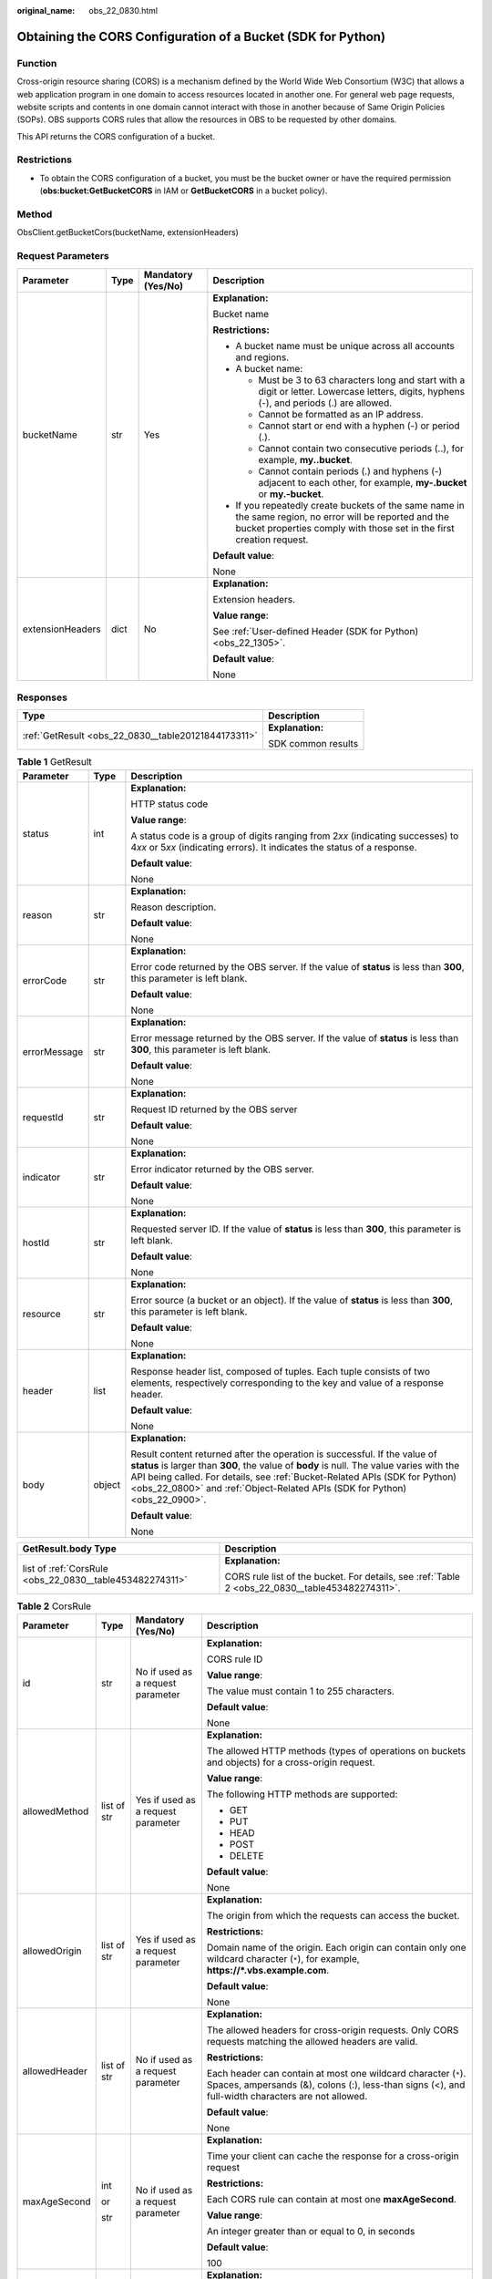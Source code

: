 :original_name: obs_22_0830.html

.. _obs_22_0830:

Obtaining the CORS Configuration of a Bucket (SDK for Python)
=============================================================

Function
--------

Cross-origin resource sharing (CORS) is a mechanism defined by the World Wide Web Consortium (W3C) that allows a web application program in one domain to access resources located in another one. For general web page requests, website scripts and contents in one domain cannot interact with those in another because of Same Origin Policies (SOPs). OBS supports CORS rules that allow the resources in OBS to be requested by other domains.

This API returns the CORS configuration of a bucket.

Restrictions
------------

-  To obtain the CORS configuration of a bucket, you must be the bucket owner or have the required permission (**obs:bucket:GetBucketCORS** in IAM or **GetBucketCORS** in a bucket policy).

Method
------

ObsClient.getBucketCors(bucketName, extensionHeaders)

Request Parameters
------------------

+------------------+-----------------+--------------------+-----------------------------------------------------------------------------------------------------------------------------------------------------------------------------------+
| Parameter        | Type            | Mandatory (Yes/No) | Description                                                                                                                                                                       |
+==================+=================+====================+===================================================================================================================================================================================+
| bucketName       | str             | Yes                | **Explanation:**                                                                                                                                                                  |
|                  |                 |                    |                                                                                                                                                                                   |
|                  |                 |                    | Bucket name                                                                                                                                                                       |
|                  |                 |                    |                                                                                                                                                                                   |
|                  |                 |                    | **Restrictions:**                                                                                                                                                                 |
|                  |                 |                    |                                                                                                                                                                                   |
|                  |                 |                    | -  A bucket name must be unique across all accounts and regions.                                                                                                                  |
|                  |                 |                    | -  A bucket name:                                                                                                                                                                 |
|                  |                 |                    |                                                                                                                                                                                   |
|                  |                 |                    |    -  Must be 3 to 63 characters long and start with a digit or letter. Lowercase letters, digits, hyphens (-), and periods (.) are allowed.                                      |
|                  |                 |                    |    -  Cannot be formatted as an IP address.                                                                                                                                       |
|                  |                 |                    |    -  Cannot start or end with a hyphen (-) or period (.).                                                                                                                        |
|                  |                 |                    |    -  Cannot contain two consecutive periods (..), for example, **my..bucket**.                                                                                                   |
|                  |                 |                    |    -  Cannot contain periods (.) and hyphens (-) adjacent to each other, for example, **my-.bucket** or **my.-bucket**.                                                           |
|                  |                 |                    |                                                                                                                                                                                   |
|                  |                 |                    | -  If you repeatedly create buckets of the same name in the same region, no error will be reported and the bucket properties comply with those set in the first creation request. |
|                  |                 |                    |                                                                                                                                                                                   |
|                  |                 |                    | **Default value**:                                                                                                                                                                |
|                  |                 |                    |                                                                                                                                                                                   |
|                  |                 |                    | None                                                                                                                                                                              |
+------------------+-----------------+--------------------+-----------------------------------------------------------------------------------------------------------------------------------------------------------------------------------+
| extensionHeaders | dict            | No                 | **Explanation:**                                                                                                                                                                  |
|                  |                 |                    |                                                                                                                                                                                   |
|                  |                 |                    | Extension headers.                                                                                                                                                                |
|                  |                 |                    |                                                                                                                                                                                   |
|                  |                 |                    | **Value range**:                                                                                                                                                                  |
|                  |                 |                    |                                                                                                                                                                                   |
|                  |                 |                    | See :ref:`User-defined Header (SDK for Python) <obs_22_1305>`.                                                                                                                    |
|                  |                 |                    |                                                                                                                                                                                   |
|                  |                 |                    | **Default value**:                                                                                                                                                                |
|                  |                 |                    |                                                                                                                                                                                   |
|                  |                 |                    | None                                                                                                                                                                              |
+------------------+-----------------+--------------------+-----------------------------------------------------------------------------------------------------------------------------------------------------------------------------------+

Responses
---------

+-----------------------------------------------------+-----------------------------------+
| Type                                                | Description                       |
+=====================================================+===================================+
| :ref:`GetResult <obs_22_0830__table20121844173311>` | **Explanation:**                  |
|                                                     |                                   |
|                                                     | SDK common results                |
+-----------------------------------------------------+-----------------------------------+

.. _obs_22_0830__table20121844173311:

.. table:: **Table 1** GetResult

   +-----------------------+-----------------------+------------------------------------------------------------------------------------------------------------------------------------------------------------------------------------------------------------------------------------------------------------------------------------------------------------------------------------+
   | Parameter             | Type                  | Description                                                                                                                                                                                                                                                                                                                        |
   +=======================+=======================+====================================================================================================================================================================================================================================================================================================================================+
   | status                | int                   | **Explanation:**                                                                                                                                                                                                                                                                                                                   |
   |                       |                       |                                                                                                                                                                                                                                                                                                                                    |
   |                       |                       | HTTP status code                                                                                                                                                                                                                                                                                                                   |
   |                       |                       |                                                                                                                                                                                                                                                                                                                                    |
   |                       |                       | **Value range**:                                                                                                                                                                                                                                                                                                                   |
   |                       |                       |                                                                                                                                                                                                                                                                                                                                    |
   |                       |                       | A status code is a group of digits ranging from 2\ *xx* (indicating successes) to 4\ *xx* or 5\ *xx* (indicating errors). It indicates the status of a response.                                                                                                                                                                   |
   |                       |                       |                                                                                                                                                                                                                                                                                                                                    |
   |                       |                       | **Default value**:                                                                                                                                                                                                                                                                                                                 |
   |                       |                       |                                                                                                                                                                                                                                                                                                                                    |
   |                       |                       | None                                                                                                                                                                                                                                                                                                                               |
   +-----------------------+-----------------------+------------------------------------------------------------------------------------------------------------------------------------------------------------------------------------------------------------------------------------------------------------------------------------------------------------------------------------+
   | reason                | str                   | **Explanation:**                                                                                                                                                                                                                                                                                                                   |
   |                       |                       |                                                                                                                                                                                                                                                                                                                                    |
   |                       |                       | Reason description.                                                                                                                                                                                                                                                                                                                |
   |                       |                       |                                                                                                                                                                                                                                                                                                                                    |
   |                       |                       | **Default value**:                                                                                                                                                                                                                                                                                                                 |
   |                       |                       |                                                                                                                                                                                                                                                                                                                                    |
   |                       |                       | None                                                                                                                                                                                                                                                                                                                               |
   +-----------------------+-----------------------+------------------------------------------------------------------------------------------------------------------------------------------------------------------------------------------------------------------------------------------------------------------------------------------------------------------------------------+
   | errorCode             | str                   | **Explanation:**                                                                                                                                                                                                                                                                                                                   |
   |                       |                       |                                                                                                                                                                                                                                                                                                                                    |
   |                       |                       | Error code returned by the OBS server. If the value of **status** is less than **300**, this parameter is left blank.                                                                                                                                                                                                              |
   |                       |                       |                                                                                                                                                                                                                                                                                                                                    |
   |                       |                       | **Default value**:                                                                                                                                                                                                                                                                                                                 |
   |                       |                       |                                                                                                                                                                                                                                                                                                                                    |
   |                       |                       | None                                                                                                                                                                                                                                                                                                                               |
   +-----------------------+-----------------------+------------------------------------------------------------------------------------------------------------------------------------------------------------------------------------------------------------------------------------------------------------------------------------------------------------------------------------+
   | errorMessage          | str                   | **Explanation:**                                                                                                                                                                                                                                                                                                                   |
   |                       |                       |                                                                                                                                                                                                                                                                                                                                    |
   |                       |                       | Error message returned by the OBS server. If the value of **status** is less than **300**, this parameter is left blank.                                                                                                                                                                                                           |
   |                       |                       |                                                                                                                                                                                                                                                                                                                                    |
   |                       |                       | **Default value**:                                                                                                                                                                                                                                                                                                                 |
   |                       |                       |                                                                                                                                                                                                                                                                                                                                    |
   |                       |                       | None                                                                                                                                                                                                                                                                                                                               |
   +-----------------------+-----------------------+------------------------------------------------------------------------------------------------------------------------------------------------------------------------------------------------------------------------------------------------------------------------------------------------------------------------------------+
   | requestId             | str                   | **Explanation:**                                                                                                                                                                                                                                                                                                                   |
   |                       |                       |                                                                                                                                                                                                                                                                                                                                    |
   |                       |                       | Request ID returned by the OBS server                                                                                                                                                                                                                                                                                              |
   |                       |                       |                                                                                                                                                                                                                                                                                                                                    |
   |                       |                       | **Default value**:                                                                                                                                                                                                                                                                                                                 |
   |                       |                       |                                                                                                                                                                                                                                                                                                                                    |
   |                       |                       | None                                                                                                                                                                                                                                                                                                                               |
   +-----------------------+-----------------------+------------------------------------------------------------------------------------------------------------------------------------------------------------------------------------------------------------------------------------------------------------------------------------------------------------------------------------+
   | indicator             | str                   | **Explanation:**                                                                                                                                                                                                                                                                                                                   |
   |                       |                       |                                                                                                                                                                                                                                                                                                                                    |
   |                       |                       | Error indicator returned by the OBS server.                                                                                                                                                                                                                                                                                        |
   |                       |                       |                                                                                                                                                                                                                                                                                                                                    |
   |                       |                       | **Default value**:                                                                                                                                                                                                                                                                                                                 |
   |                       |                       |                                                                                                                                                                                                                                                                                                                                    |
   |                       |                       | None                                                                                                                                                                                                                                                                                                                               |
   +-----------------------+-----------------------+------------------------------------------------------------------------------------------------------------------------------------------------------------------------------------------------------------------------------------------------------------------------------------------------------------------------------------+
   | hostId                | str                   | **Explanation:**                                                                                                                                                                                                                                                                                                                   |
   |                       |                       |                                                                                                                                                                                                                                                                                                                                    |
   |                       |                       | Requested server ID. If the value of **status** is less than **300**, this parameter is left blank.                                                                                                                                                                                                                                |
   |                       |                       |                                                                                                                                                                                                                                                                                                                                    |
   |                       |                       | **Default value**:                                                                                                                                                                                                                                                                                                                 |
   |                       |                       |                                                                                                                                                                                                                                                                                                                                    |
   |                       |                       | None                                                                                                                                                                                                                                                                                                                               |
   +-----------------------+-----------------------+------------------------------------------------------------------------------------------------------------------------------------------------------------------------------------------------------------------------------------------------------------------------------------------------------------------------------------+
   | resource              | str                   | **Explanation:**                                                                                                                                                                                                                                                                                                                   |
   |                       |                       |                                                                                                                                                                                                                                                                                                                                    |
   |                       |                       | Error source (a bucket or an object). If the value of **status** is less than **300**, this parameter is left blank.                                                                                                                                                                                                               |
   |                       |                       |                                                                                                                                                                                                                                                                                                                                    |
   |                       |                       | **Default value**:                                                                                                                                                                                                                                                                                                                 |
   |                       |                       |                                                                                                                                                                                                                                                                                                                                    |
   |                       |                       | None                                                                                                                                                                                                                                                                                                                               |
   +-----------------------+-----------------------+------------------------------------------------------------------------------------------------------------------------------------------------------------------------------------------------------------------------------------------------------------------------------------------------------------------------------------+
   | header                | list                  | **Explanation:**                                                                                                                                                                                                                                                                                                                   |
   |                       |                       |                                                                                                                                                                                                                                                                                                                                    |
   |                       |                       | Response header list, composed of tuples. Each tuple consists of two elements, respectively corresponding to the key and value of a response header.                                                                                                                                                                               |
   |                       |                       |                                                                                                                                                                                                                                                                                                                                    |
   |                       |                       | **Default value**:                                                                                                                                                                                                                                                                                                                 |
   |                       |                       |                                                                                                                                                                                                                                                                                                                                    |
   |                       |                       | None                                                                                                                                                                                                                                                                                                                               |
   +-----------------------+-----------------------+------------------------------------------------------------------------------------------------------------------------------------------------------------------------------------------------------------------------------------------------------------------------------------------------------------------------------------+
   | body                  | object                | **Explanation:**                                                                                                                                                                                                                                                                                                                   |
   |                       |                       |                                                                                                                                                                                                                                                                                                                                    |
   |                       |                       | Result content returned after the operation is successful. If the value of **status** is larger than **300**, the value of **body** is null. The value varies with the API being called. For details, see :ref:`Bucket-Related APIs (SDK for Python) <obs_22_0800>` and :ref:`Object-Related APIs (SDK for Python) <obs_22_0900>`. |
   |                       |                       |                                                                                                                                                                                                                                                                                                                                    |
   |                       |                       | **Default value**:                                                                                                                                                                                                                                                                                                                 |
   |                       |                       |                                                                                                                                                                                                                                                                                                                                    |
   |                       |                       | None                                                                                                                                                                                                                                                                                                                               |
   +-----------------------+-----------------------+------------------------------------------------------------------------------------------------------------------------------------------------------------------------------------------------------------------------------------------------------------------------------------------------------------------------------------+

+----------------------------------------------------------+-------------------------------------------------------------------------------------------------+
| GetResult.body Type                                      | Description                                                                                     |
+==========================================================+=================================================================================================+
| list of :ref:`CorsRule <obs_22_0830__table453482274311>` | **Explanation:**                                                                                |
|                                                          |                                                                                                 |
|                                                          | CORS rule list of the bucket. For details, see :ref:`Table 2 <obs_22_0830__table453482274311>`. |
+----------------------------------------------------------+-------------------------------------------------------------------------------------------------+

.. _obs_22_0830__table453482274311:

.. table:: **Table 2** CorsRule

   +-----------------+-----------------+------------------------------------+--------------------------------------------------------------------------------------------------------------------------------------------------------------------------------------------------------------------------------------------------------------------------------------------------------------+
   | Parameter       | Type            | Mandatory (Yes/No)                 | Description                                                                                                                                                                                                                                                                                                  |
   +=================+=================+====================================+==============================================================================================================================================================================================================================================================================================================+
   | id              | str             | No if used as a request parameter  | **Explanation:**                                                                                                                                                                                                                                                                                             |
   |                 |                 |                                    |                                                                                                                                                                                                                                                                                                              |
   |                 |                 |                                    | CORS rule ID                                                                                                                                                                                                                                                                                                 |
   |                 |                 |                                    |                                                                                                                                                                                                                                                                                                              |
   |                 |                 |                                    | **Value range**:                                                                                                                                                                                                                                                                                             |
   |                 |                 |                                    |                                                                                                                                                                                                                                                                                                              |
   |                 |                 |                                    | The value must contain 1 to 255 characters.                                                                                                                                                                                                                                                                  |
   |                 |                 |                                    |                                                                                                                                                                                                                                                                                                              |
   |                 |                 |                                    | **Default value**:                                                                                                                                                                                                                                                                                           |
   |                 |                 |                                    |                                                                                                                                                                                                                                                                                                              |
   |                 |                 |                                    | None                                                                                                                                                                                                                                                                                                         |
   +-----------------+-----------------+------------------------------------+--------------------------------------------------------------------------------------------------------------------------------------------------------------------------------------------------------------------------------------------------------------------------------------------------------------+
   | allowedMethod   | list of str     | Yes if used as a request parameter | **Explanation:**                                                                                                                                                                                                                                                                                             |
   |                 |                 |                                    |                                                                                                                                                                                                                                                                                                              |
   |                 |                 |                                    | The allowed HTTP methods (types of operations on buckets and objects) for a cross-origin request.                                                                                                                                                                                                            |
   |                 |                 |                                    |                                                                                                                                                                                                                                                                                                              |
   |                 |                 |                                    | **Value range**:                                                                                                                                                                                                                                                                                             |
   |                 |                 |                                    |                                                                                                                                                                                                                                                                                                              |
   |                 |                 |                                    | The following HTTP methods are supported:                                                                                                                                                                                                                                                                    |
   |                 |                 |                                    |                                                                                                                                                                                                                                                                                                              |
   |                 |                 |                                    | -  GET                                                                                                                                                                                                                                                                                                       |
   |                 |                 |                                    | -  PUT                                                                                                                                                                                                                                                                                                       |
   |                 |                 |                                    | -  HEAD                                                                                                                                                                                                                                                                                                      |
   |                 |                 |                                    | -  POST                                                                                                                                                                                                                                                                                                      |
   |                 |                 |                                    | -  DELETE                                                                                                                                                                                                                                                                                                    |
   |                 |                 |                                    |                                                                                                                                                                                                                                                                                                              |
   |                 |                 |                                    | **Default value**:                                                                                                                                                                                                                                                                                           |
   |                 |                 |                                    |                                                                                                                                                                                                                                                                                                              |
   |                 |                 |                                    | None                                                                                                                                                                                                                                                                                                         |
   +-----------------+-----------------+------------------------------------+--------------------------------------------------------------------------------------------------------------------------------------------------------------------------------------------------------------------------------------------------------------------------------------------------------------+
   | allowedOrigin   | list of str     | Yes if used as a request parameter | **Explanation:**                                                                                                                                                                                                                                                                                             |
   |                 |                 |                                    |                                                                                                                                                                                                                                                                                                              |
   |                 |                 |                                    | The origin from which the requests can access the bucket.                                                                                                                                                                                                                                                    |
   |                 |                 |                                    |                                                                                                                                                                                                                                                                                                              |
   |                 |                 |                                    | **Restrictions:**                                                                                                                                                                                                                                                                                            |
   |                 |                 |                                    |                                                                                                                                                                                                                                                                                                              |
   |                 |                 |                                    | Domain name of the origin. Each origin can contain only one wildcard character (``*``), for example, **https://*.vbs.example.com**.                                                                                                                                                                          |
   |                 |                 |                                    |                                                                                                                                                                                                                                                                                                              |
   |                 |                 |                                    | **Default value**:                                                                                                                                                                                                                                                                                           |
   |                 |                 |                                    |                                                                                                                                                                                                                                                                                                              |
   |                 |                 |                                    | None                                                                                                                                                                                                                                                                                                         |
   +-----------------+-----------------+------------------------------------+--------------------------------------------------------------------------------------------------------------------------------------------------------------------------------------------------------------------------------------------------------------------------------------------------------------+
   | allowedHeader   | list of str     | No if used as a request parameter  | **Explanation:**                                                                                                                                                                                                                                                                                             |
   |                 |                 |                                    |                                                                                                                                                                                                                                                                                                              |
   |                 |                 |                                    | The allowed headers for cross-origin requests. Only CORS requests matching the allowed headers are valid.                                                                                                                                                                                                    |
   |                 |                 |                                    |                                                                                                                                                                                                                                                                                                              |
   |                 |                 |                                    | **Restrictions:**                                                                                                                                                                                                                                                                                            |
   |                 |                 |                                    |                                                                                                                                                                                                                                                                                                              |
   |                 |                 |                                    | Each header can contain at most one wildcard character (``*``). Spaces, ampersands (&), colons (:), less-than signs (<), and full-width characters are not allowed.                                                                                                                                          |
   |                 |                 |                                    |                                                                                                                                                                                                                                                                                                              |
   |                 |                 |                                    | **Default value**:                                                                                                                                                                                                                                                                                           |
   |                 |                 |                                    |                                                                                                                                                                                                                                                                                                              |
   |                 |                 |                                    | None                                                                                                                                                                                                                                                                                                         |
   +-----------------+-----------------+------------------------------------+--------------------------------------------------------------------------------------------------------------------------------------------------------------------------------------------------------------------------------------------------------------------------------------------------------------+
   | maxAgeSecond    | int             | No if used as a request parameter  | **Explanation:**                                                                                                                                                                                                                                                                                             |
   |                 |                 |                                    |                                                                                                                                                                                                                                                                                                              |
   |                 | or              |                                    | Time your client can cache the response for a cross-origin request                                                                                                                                                                                                                                           |
   |                 |                 |                                    |                                                                                                                                                                                                                                                                                                              |
   |                 | str             |                                    | **Restrictions:**                                                                                                                                                                                                                                                                                            |
   |                 |                 |                                    |                                                                                                                                                                                                                                                                                                              |
   |                 |                 |                                    | Each CORS rule can contain at most one **maxAgeSecond**.                                                                                                                                                                                                                                                     |
   |                 |                 |                                    |                                                                                                                                                                                                                                                                                                              |
   |                 |                 |                                    | **Value range**:                                                                                                                                                                                                                                                                                             |
   |                 |                 |                                    |                                                                                                                                                                                                                                                                                                              |
   |                 |                 |                                    | An integer greater than or equal to 0, in seconds                                                                                                                                                                                                                                                            |
   |                 |                 |                                    |                                                                                                                                                                                                                                                                                                              |
   |                 |                 |                                    | **Default value**:                                                                                                                                                                                                                                                                                           |
   |                 |                 |                                    |                                                                                                                                                                                                                                                                                                              |
   |                 |                 |                                    | 100                                                                                                                                                                                                                                                                                                          |
   +-----------------+-----------------+------------------------------------+--------------------------------------------------------------------------------------------------------------------------------------------------------------------------------------------------------------------------------------------------------------------------------------------------------------+
   | exposeHeader    | list of str     | No if used as a request parameter  | **Explanation:**                                                                                                                                                                                                                                                                                             |
   |                 |                 |                                    |                                                                                                                                                                                                                                                                                                              |
   |                 |                 |                                    | The CORS-allowed additional headers in the response. These headers provide additional information to clients. By default, your browser can only access headers **Content-Length** and **Content-Type**. If your browser needs to access other headers, add them to a list of the allowed additional headers. |
   |                 |                 |                                    |                                                                                                                                                                                                                                                                                                              |
   |                 |                 |                                    | **Restrictions:**                                                                                                                                                                                                                                                                                            |
   |                 |                 |                                    |                                                                                                                                                                                                                                                                                                              |
   |                 |                 |                                    | Spaces, wildcard characters (``*``), ampersands (&), colons (:), and less-than signs (<) are not allowed.                                                                                                                                                                                                    |
   |                 |                 |                                    |                                                                                                                                                                                                                                                                                                              |
   |                 |                 |                                    | **Default value**:                                                                                                                                                                                                                                                                                           |
   |                 |                 |                                    |                                                                                                                                                                                                                                                                                                              |
   |                 |                 |                                    | None                                                                                                                                                                                                                                                                                                         |
   +-----------------+-----------------+------------------------------------+--------------------------------------------------------------------------------------------------------------------------------------------------------------------------------------------------------------------------------------------------------------------------------------------------------------+

Code Examples
-------------

This example returns the CORS configuration of bucket **examplebucket**.

::

   from obs import ObsClient
   import os
   import traceback

   # Obtain an AK and SK pair using environment variables or import the AK and SK pair in other ways. Using hard coding may result in leakage.
   # Obtain an AK and SK pair on the management console.
   ak = os.getenv("AccessKeyID")
   sk = os.getenv("SecretAccessKey")
   # (Optional) If you use a temporary AK and SK pair and a security token to access OBS, obtain them from environment variables.
   # security_token = os.getenv("SecurityToken")
   # Set server to the endpoint of the region where the bucket is located.
   server = "https://your-endpoint"

   # Create an obsClient instance.
   # If you use a temporary AK and SK pair and a security token to access OBS, you must specify security_token when creating an instance.
   obsClient = ObsClient(access_key_id=ak, secret_access_key=sk, server=server)
   try:
       bucketName = "examplebucket"
       # Obtain the bucket's CORS configuration.
       resp = obsClient.getBucketCors(bucketName)

       # If status code 2xx is returned, the API is called successfully. Otherwise, the API call fails.
       if resp.status < 300:
           print('Get Bucket Cors Succeeded')
           print('requestId:', resp.requestId)
           index = 1
           for rule in resp.body:
               print('corsRule [' + str(index) + ']')
               print('id:', rule.id)
               print('allowedMethod', rule.allowedMethod)
               print('allowedOrigin', rule.allowedOrigin)
               print('allowedHeader', rule.allowedHeader)
               print('maxAgeSecond', rule.maxAgeSecond)
               print('exposeHeader', rule.exposeHeader)
               index += 1
       else:
           print('Get Bucket Cors Failed')
           print('requestId:', resp.requestId)
           print('errorCode:', resp.errorCode)
           print('errorMessage:', resp.errorMessage)
   except:
       print('Get Bucket Cors Failed')
       print(traceback.format_exc())
